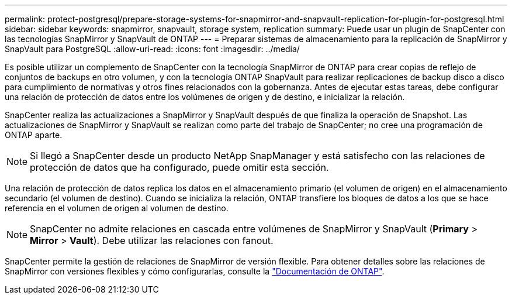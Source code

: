 ---
permalink: protect-postgresql/prepare-storage-systems-for-snapmirror-and-snapvault-replication-for-plugin-for-postgresql.html 
sidebar: sidebar 
keywords: snapmirror, snapvault, storage system, replication 
summary: Puede usar un plugin de SnapCenter con las tecnologías SnapMirror y SnapVault de ONTAP 
---
= Preparar sistemas de almacenamiento para la replicación de SnapMirror y SnapVault para PostgreSQL
:allow-uri-read: 
:icons: font
:imagesdir: ../media/


[role="lead"]
Es posible utilizar un complemento de SnapCenter con la tecnología SnapMirror de ONTAP para crear copias de reflejo de conjuntos de backups en otro volumen, y con la tecnología ONTAP SnapVault para realizar replicaciones de backup disco a disco para cumplimiento de normativas y otros fines relacionados con la gobernanza. Antes de ejecutar estas tareas, debe configurar una relación de protección de datos entre los volúmenes de origen y de destino, e inicializar la relación.

SnapCenter realiza las actualizaciones a SnapMirror y SnapVault después de que finaliza la operación de Snapshot. Las actualizaciones de SnapMirror y SnapVault se realizan como parte del trabajo de SnapCenter; no cree una programación de ONTAP aparte.


NOTE: Si llegó a SnapCenter desde un producto NetApp SnapManager y está satisfecho con las relaciones de protección de datos que ha configurado, puede omitir esta sección.

Una relación de protección de datos replica los datos en el almacenamiento primario (el volumen de origen) en el almacenamiento secundario (el volumen de destino). Cuando se inicializa la relación, ONTAP transfiere los bloques de datos a los que se hace referencia en el volumen de origen al volumen de destino.


NOTE: SnapCenter no admite relaciones en cascada entre volúmenes de SnapMirror y SnapVault (*Primary* > *Mirror* > *Vault*). Debe utilizar las relaciones con fanout.

SnapCenter permite la gestión de relaciones de SnapMirror de versión flexible. Para obtener detalles sobre las relaciones de SnapMirror con versiones flexibles y cómo configurarlas, consulte la http://docs.netapp.com/ontap-9/index.jsp?topic=%2Fcom.netapp.doc.ic-base%2Fresources%2Fhome.html["Documentación de ONTAP"^].
